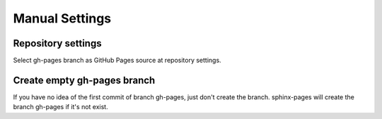 Manual Settings
===============

Repository settings
^^^^^^^^^^^^^^^^^^^

Select gh-pages branch as GitHub Pages source at repository settings.

Create empty gh-pages branch
^^^^^^^^^^^^^^^^^^^^^^^^^^^^

If you have no idea of the first commit of branch gh-pages, just don't create the branch. sphinx-pages will create the branch gh-pages if it's not exist.